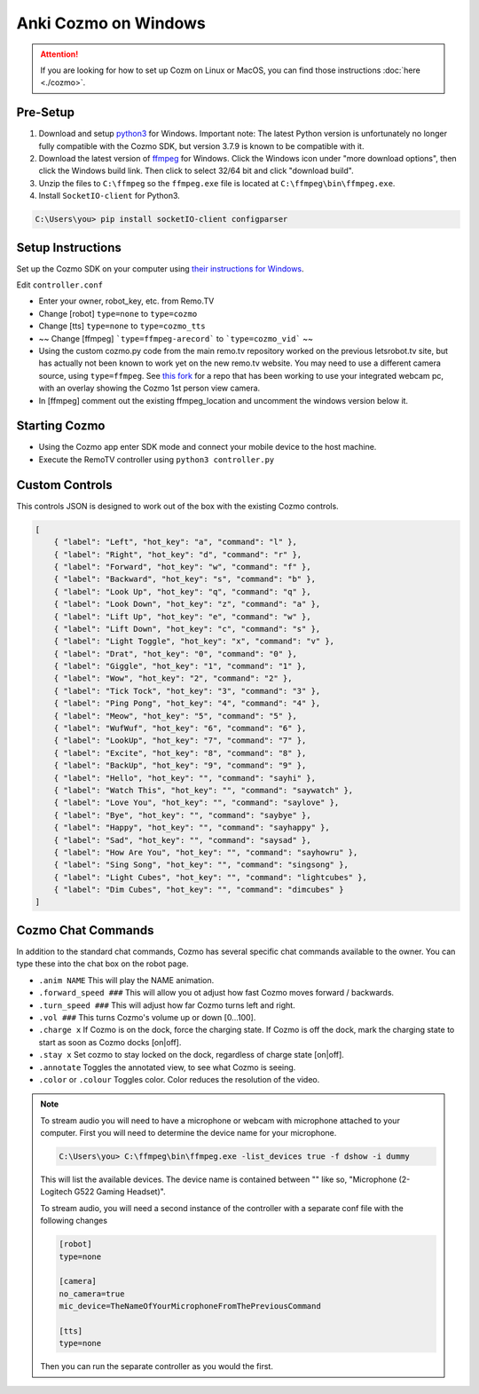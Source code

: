 =====================
Anki Cozmo on Windows
=====================

.. attention:: If you are looking for how to set up Cozm on Linux or MacOS, you 
    can find those instructions :doc:`here <./cozmo>`.

Pre-Setup
---------
#. Download and setup 
   `python3 <https://www.python.org/downloads/windows>`_ for Windows. Important note: The latest Python version is unfortunately no longer fully compatible with the Cozmo SDK, but version 3.7.9 is known to be compatible with it.

#. Download the latest version of 
   `ffmpeg  <https://www.ffmpeg.org/download.html#build-windows>`_ for Windows. 
   Click the Windows icon under "more download options", then click the Windows 
   build link. Then click to select 32/64 bit and click "download build".

#. Unzip the files to ``C:\ffmpeg`` so the ``ffmpeg.exe`` file is located at 
   ``C:\ffmpeg\bin\ffmpeg.exe``.

#. Install ``SocketIO-client`` for Python3. 

.. code-block:: doscon
    
    C:\Users\you> pip install socketIO-client configparser

Setup Instructions
------------------
Set up the Cozmo SDK on your computer using `their instructions for Windows
<http://cozmosdk.anki.com/dcs/initial.html#installation>`_.

Edit ``controller.conf``

* Enter your owner, robot_key, etc. from Remo.TV
* Change [robot] ``type=none`` to ``type=cozmo``
* Change [tts] ``type=none`` to ``type=cozmo_tts``

* ~~ Change [ffmpeg] ```type=ffmpeg-arecord``` to ```type=cozmo_vid``` ~~

* Using the custom cozmo.py code from the main remo.tv repository worked on the previous letsrobot.tv site, but has actually not been known to work yet on the new remo.tv website. You may need to use a different camera source, using ``type=ffmpeg``. See `this fork <https://github.com/ztoddw/RemoTV-controller-Cozmo>`_ for a repo that has been working to use your integrated webcam pc, with an overlay showing the Cozmo 1st person view camera.
* In [ffmpeg] comment out the existing ffmpeg_location and uncomment the windows 
  version below it.

Starting Cozmo
--------------
* Using the Cozmo app enter SDK mode and connect your mobile device to the host
  machine.
* Execute the RemoTV controller using ``python3 controller.py``

Custom Controls
---------------
This controls JSON is designed to work out of the box with the existing Cozmo
controls.

.. code-block:: json 

    [
        { "label": "Left", "hot_key": "a", "command": "l" },
        { "label": "Right", "hot_key": "d", "command": "r" },
        { "label": "Forward", "hot_key": "w", "command": "f" },
        { "label": "Backward", "hot_key": "s", "command": "b" },
        { "label": "Look Up", "hot_key": "q", "command": "q" },
        { "label": "Look Down", "hot_key": "z", "command": "a" },
        { "label": "Lift Up", "hot_key": "e", "command": "w" },
        { "label": "Lift Down", "hot_key": "c", "command": "s" },
        { "label": "Light Toggle", "hot_key": "x", "command": "v" },
        { "label": "Drat", "hot_key": "0", "command": "0" },
        { "label": "Giggle", "hot_key": "1", "command": "1" },
        { "label": "Wow", "hot_key": "2", "command": "2" },
        { "label": "Tick Tock", "hot_key": "3", "command": "3" },
        { "label": "Ping Pong", "hot_key": "4", "command": "4" },
        { "label": "Meow", "hot_key": "5", "command": "5" },
        { "label": "WufWuf", "hot_key": "6", "command": "6" },
        { "label": "LookUp", "hot_key": "7", "command": "7" },
        { "label": "Excite", "hot_key": "8", "command": "8" },
        { "label": "BackUp", "hot_key": "9", "command": "9" },
        { "label": "Hello", "hot_key": "", "command": "sayhi" },
        { "label": "Watch This", "hot_key": "", "command": "saywatch" },
        { "label": "Love You", "hot_key": "", "command": "saylove" },
        { "label": "Bye", "hot_key": "", "command": "saybye" },
        { "label": "Happy", "hot_key": "", "command": "sayhappy" },
        { "label": "Sad", "hot_key": "", "command": "saysad" },
        { "label": "How Are You", "hot_key": "", "command": "sayhowru" },
        { "label": "Sing Song", "hot_key": "", "command": "singsong" },
        { "label": "Light Cubes", "hot_key": "", "command": "lightcubes" },
        { "label": "Dim Cubes", "hot_key": "", "command": "dimcubes" }
    ]

Cozmo Chat Commands
-------------------

In addition to the standard chat commands, Cozmo has several specific chat 
commands available to the owner. You can type these into the chat box on the 
robot page.

* ``.anim NAME`` This will play the NAME animation.
* ``.forward_speed ###`` This will allow you ot adjust how fast Cozmo moves
  forward / backwards.
* ``.turn_speed ###`` This will adjust how far Cozmo turns left and right.
* ``.vol ###`` This turns Cozmo's volume up or down [0...100].
* ``.charge x`` If Cozmo is on the dock, force the charging state. If Cozmo is 
  off the dock, mark the charging state to start as soon as Cozmo docks [on|off].
* ``.stay x`` Set cozmo to stay locked on the dock, regardless of charge state
  [on|off].
* ``.annotate`` Toggles the annotated view, to see what Cozmo is seeing.
* ``.color`` or ``.colour`` Toggles color. Color reduces the resolution of the
  video.

.. note:: To stream audio you will need to have a microphone or webcam with
    microphone attached to your computer. First you will need to determine the
    device name for your microphone. 

    .. code-block:: doscon

        C:\Users\you> C:\ffmpeg\bin\ffmpeg.exe -list_devices true -f dshow -i dummy

    This will list the available devices. The device name is contained between
    "" like so, "Microphone (2- Logitech G522 Gaming Headset)".

    To stream audio, you will need a second instance of the controller with a 
    separate conf file with the following changes 

    .. code-block:: python3

        [robot]
        type=none

        [camera]
        no_camera=true
        mic_device=TheNameOfYourMicrophoneFromThePreviousCommand

        [tts]
        type=none

    Then you can run the separate controller as you would the first.
